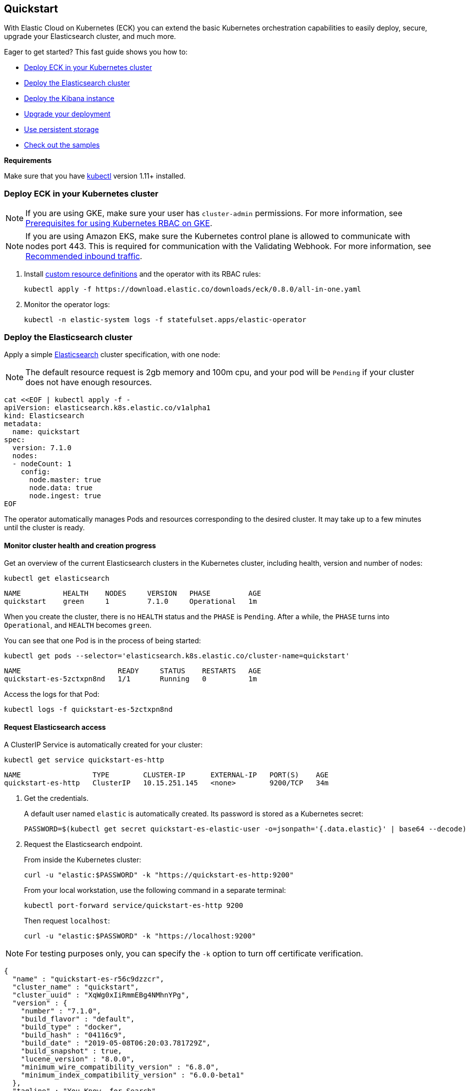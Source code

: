 [id="{p}-quickstart"]
== Quickstart

With Elastic Cloud on Kubernetes (ECK) you can extend the basic Kubernetes orchestration capabilities to easily deploy, secure, upgrade your Elasticsearch cluster, and much more.

Eager to get started? This fast guide shows you how to:

* <<{p}-deploy-eck,Deploy ECK in your Kubernetes cluster>>
* <<{p}-deploy-elasticsearch,Deploy the Elasticsearch cluster>>
* <<{p}-deploy-kibana,Deploy the Kibana instance>>
* <<{p}-upgrade-deployment,Upgrade your deployment>>
* <<{p}-persistent-storage,Use persistent storage>>
* <<{p}-check-samples,Check out the samples>>

**Requirements**

Make sure that you have link:https://kubernetes.io/docs/tasks/tools/install-kubectl/[kubectl] version 1.11+ installed.

[float]
[id="{p}-deploy-eck"]
=== Deploy ECK in your Kubernetes cluster

NOTE: If you are using GKE, make sure your user has `cluster-admin` permissions. For more information, see link:https://cloud.google.com/kubernetes-engine/docs/how-to/role-based-access-control#iam-rolebinding-bootstrap[Prerequisites for using Kubernetes RBAC on GKE].

NOTE: If you are using Amazon EKS, make sure the Kubernetes control plane is allowed to communicate with nodes port 443. This is required for communication with the Validating Webhook. For more information, see link:https://docs.aws.amazon.com/eks/latest/userguide/sec-group-reqs.html[Recommended inbound traffic].

. Install link:https://kubernetes.io/docs/concepts/extend-kubernetes/api-extension/custom-resources/[custom resource definitions] and the operator with its RBAC rules:
+
[source,sh]
----
kubectl apply -f https://download.elastic.co/downloads/eck/0.8.0/all-in-one.yaml
----

. Monitor the operator logs:
+
[source,sh]
----
kubectl -n elastic-system logs -f statefulset.apps/elastic-operator
----

[float]
[id="{p}-deploy-elasticsearch"]
=== Deploy the Elasticsearch cluster

Apply a simple link:{ref}/getting-started.html[Elasticsearch] cluster specification, with one node:

NOTE: The default resource request is 2gb memory and 100m cpu, and your pod will be `Pending` if your cluster does not have enough resources.

[source,yaml]
----
cat <<EOF | kubectl apply -f -
apiVersion: elasticsearch.k8s.elastic.co/v1alpha1
kind: Elasticsearch
metadata:
  name: quickstart
spec:
  version: 7.1.0
  nodes:
  - nodeCount: 1
    config:
      node.master: true
      node.data: true
      node.ingest: true
EOF
----

The operator automatically manages Pods and resources corresponding to the desired cluster. It may take up to a few minutes until the cluster is ready.

[float]
==== Monitor cluster health and creation progress

Get an overview of the current Elasticsearch clusters in the Kubernetes cluster, including health, version and number of nodes:

[source,sh]
----
kubectl get elasticsearch
----

[source,sh]
----
NAME          HEALTH    NODES     VERSION   PHASE         AGE
quickstart    green     1         7.1.0     Operational   1m
----

When you create the cluster, there is no `HEALTH` status and the `PHASE` is `Pending`. After a while, the `PHASE` turns into `Operational`, and `HEALTH` becomes `green`.

You can see that one Pod is in the process of being started:

[source,sh]
----
kubectl get pods --selector='elasticsearch.k8s.elastic.co/cluster-name=quickstart'
----

[source,sh]
----
NAME                       READY     STATUS    RESTARTS   AGE
quickstart-es-5zctxpn8nd   1/1       Running   0          1m
----

Access the logs for that Pod:

[source,sh]
----
kubectl logs -f quickstart-es-5zctxpn8nd
----

[float]
==== Request Elasticsearch access

A ClusterIP Service is automatically created for your cluster:

[source,sh]
----
kubectl get service quickstart-es-http
----

[source,sh]
----
NAME                 TYPE        CLUSTER-IP      EXTERNAL-IP   PORT(S)    AGE
quickstart-es-http   ClusterIP   10.15.251.145   <none>        9200/TCP   34m
----

. Get the credentials.
+
A default user named `elastic` is automatically created. Its password is stored as a Kubernetes secret:
+
[source,sh]
----
PASSWORD=$(kubectl get secret quickstart-es-elastic-user -o=jsonpath='{.data.elastic}' | base64 --decode)
----

. Request the Elasticsearch endpoint.
+
From inside the Kubernetes cluster:
+
[source,sh]
----
curl -u "elastic:$PASSWORD" -k "https://quickstart-es-http:9200"
----
+
From your local workstation, use the following command in a separate terminal:
+
[source,sh]
----
kubectl port-forward service/quickstart-es-http 9200
----
+
Then request `localhost`:
+
[source,sh]
----
curl -u "elastic:$PASSWORD" -k "https://localhost:9200"
----

NOTE: For testing purposes only, you can specify the `-k` option to turn off certificate verification.

[source,json]
----
{
  "name" : "quickstart-es-r56c9dzzcr",
  "cluster_name" : "quickstart",
  "cluster_uuid" : "XqWg0xIiRmmEBg4NMhnYPg",
  "version" : {
    "number" : "7.1.0",
    "build_flavor" : "default",
    "build_type" : "docker",
    "build_hash" : "04116c9",
    "build_date" : "2019-05-08T06:20:03.781729Z",
    "build_snapshot" : true,
    "lucene_version" : "8.0.0",
    "minimum_wire_compatibility_version" : "6.8.0",
    "minimum_index_compatibility_version" : "6.0.0-beta1"
  },
  "tagline" : "You Know, for Search"
}
----

[float]
[id="{p}-deploy-kibana"]
=== Deploy the Kibana instance

To deploy your link:{kibana-ref}/introduction.html#introduction[Kibana] instance go through the following steps.

. Specify a Kibana instance and associate it with your Elasticsearch cluster:
+
[source,yaml]
----
cat <<EOF | kubectl apply -f -
apiVersion: kibana.k8s.elastic.co/v1alpha1
kind: Kibana
metadata:
  name: quickstart
spec:
  version: 7.1.0
  nodeCount: 1
  elasticsearchRef:
    name: quickstart
EOF
----

. Monitor Kibana health and creation progress.
+
Similarly to Elasticsearch, you can retrieve details about Kibana instances:
+
[source,sh]
----
kubectl get kibana
----
+
And the associated Pods:
+
[source,sh]
----
kubectl get pod --selector='kibana.k8s.elastic.co/name=quickstart'
----

. Access Kibana.
+
A `ClusterIP` Service is automatically created for Kibana:
+
[source,sh]
----
kubectl get service quickstart-kb-http
----
+
Use `kubectl port-forward` to access Kibana from your local workstation:
+
[source,sh]
----
kubectl port-forward service/quickstart-kb-http 5601
----
+
Open `http://localhost:5601` in your browser.
+
Login with the `elastic` user. Retrieve its password with:
+
[source,sh]
----
echo $(kubectl get secret quickstart-es-elastic-user -o=jsonpath='{.data.elastic}' | base64 --decode)
----

[float]
[id="{p}-upgrade-deployment"]
=== Upgrade your deployment

You can apply any modification to the original cluster specification. The operator makes sure that your changes are applied to the existing cluster, while avoiding downtime.

For example, you can grow the cluster to three nodes:

[source,yaml]
----
cat <<EOF | kubectl apply -f -
apiVersion: elasticsearch.k8s.elastic.co/v1alpha1
kind: Elasticsearch
metadata:
  name: quickstart
spec:
  version: 7.1.0
  nodes:
  - nodeCount: 3
    config:
      node.master: true
      node.data: true
      node.ingest: true
EOF
----

[float]
[id="{p}-persistent-storage"]
=== Use persistent storage

Now that you have completed the quickstart, you can try out more features like using persistent storage. The cluster that you deployed in this quickstart uses a default persistent volume claim of 1GiB, without a storage class set. This means that the default storage class defined in the Kubernetes cluster is the one that will be provisioned.

You can request a `PersistentVolumeClaim` in the cluster specification, to target any `PersistentVolume` class available in your Kubernetes cluster:

[source,yaml]
----
cat <<EOF | kubectl apply -f -
apiVersion: elasticsearch.k8s.elastic.co/v1alpha1
kind: Elasticsearch
metadata:
  name: quickstart
spec:
  version: 7.1.0
  nodes:
  - nodeCount: 3
    config:
      node.master: true
      node.data: true
      node.ingest: true
    volumeClaimTemplates:
    - metadata:
        name: elasticsearch-data
      spec:
        accessModes:
        - ReadWriteOnce
        resources:
          requests:
            storage: 10Gi
        #storageClassName: standard # can be any available storage class
EOF
----

To aim for the best performance, the operator supports persistent volumes local to each node. For more details, see:

 * link:https://kubernetes.io/docs/concepts/storage/storage-classes[persistent volumes storage classes]
 * link:https://github.com/kubernetes-sigs/sig-storage-local-static-provisioner[kubernetes-sigs local volume static provisioner] to setup static local volumes.

[float]
[id="{p}-check-samples"]
=== Check out the samples

You can find a set of sample resources link:https://github.com/elastic/cloud-on-k8s/tree/master/operators/config/samples[in the project repository].
To customize the Elasticsearch resource, check the link:https://github.com/elastic/cloud-on-k8s/blob/master/operators/config/samples/elasticsearch/elasticsearch.yaml[Elasticsearch sample].

For a full description of each `CustomResourceDefinition`, go to link:https://github.com/elastic/cloud-on-k8s/tree/master/operators/config/crds[the project repository].
You can also retrieve it from the cluster. For example, describe the Elasticsearch CRD specification with:

[source,sh]
----
kubectl describe crd elasticsearch
----
